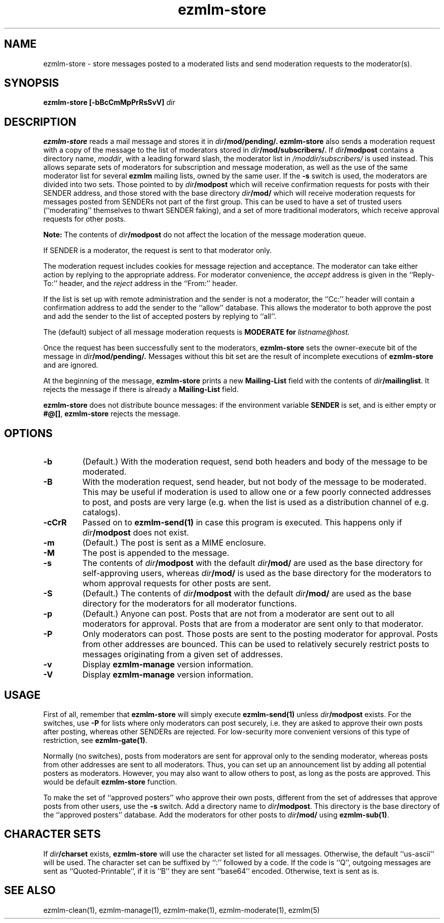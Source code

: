 .TH ezmlm-store 1
.SH NAME
ezmlm-store \- store messages posted to a moderated lists and send
moderation requests to the moderator(s).
.SH SYNOPSIS
.B ezmlm-store [-bBcCmMpPrRsSvV]
.I dir
.SH DESCRIPTION
.B ezmlm-store
reads a mail message and
stores it in
.I dir\fB/mod/pending/.
.B ezmlm-store
also sends a moderation request with a copy of the message to the list of
moderators stored in
.I dir\fB/mod/subscribers/.
If
.I dir\fB/modpost
contains a directory name,
.IR moddir ,
with a leading forward slash, the moderator list in
.I /moddir/subscribers/
is used instead. This allows separate sets of moderators for
subscription and message moderation, as
well as the use of the same moderator list for several
.B ezmlm
mailing lists, owned by the same user. If the
.B \-s
switch is used, the moderators are divided into two sets. Those pointed to by
.I dir\fB/modpost
which will receive confirmation requests for posts with their SENDER address,
and those stored with the base directory
.I dir\fB/mod/
which will receive moderation requests for messages posted from SENDERs not
part of the first group. This can be used to have a set of trusted
users (``moderating'' themselves to thwart SENDER faking), and a set of more
traditional moderators, which receive approval requests for other posts.

.B Note:
The contents of
.I dir\fB/modpost
do not affect the location of the message moderation queue.

If SENDER is a moderator, the request is sent
to that moderator only.

The moderation request includes cookies for message rejection and acceptance.
The moderator can take either action by replying to the appropriate address.
For moderator convenience, the
.I accept
address is given in
the ``Reply-To:'' header, and the
.I reject
address in the ``From:'' header.

If the list is set up with remote administration and the sender is not a
moderator, the ``Cc:'' header will contain a confirmation address to add
the sender to the ``allow'' database. This allows the moderator to both
approve the post and add the sender to the list of accepted posters by
replying to ``all''.

The (default) subject of all message moderation requests is
.B MODERATE for\fI listname@host.

Once the request has been successfully sent to the moderators, 
.B ezmlm-store
sets the owner-execute bit of the message in
.I dir\fB/mod/pending/.
Messages without this bit set are the result of incomplete executions of
.B ezmlm-store
and are ignored.

At the beginning of the message,
.B ezmlm-store
prints a new
.B Mailing-List
field with the contents of
.IR dir\fB/mailinglist .
It rejects the message if there is already a
.B Mailing-List
field.

.B ezmlm-store
does not distribute bounce messages:
if the environment variable
.B SENDER
is set, and is either empty or
.BR #@[] ,
.B ezmlm-store
rejects the message.
.SH OPTIONS
.TP
.B \-b
(Default.)
With the moderation request,
send both headers and body of the message to be moderated.
.TP
.B \-B
With the moderation request,
send header, but not body of the message to be moderated.
This may be useful if moderation is used to allow one or a few poorly
connected addresses to post, and posts are very large (e.g. when the list
is used as a distribution channel of e.g. catalogs).
.TP
.B \-cCrR
Passed on to
.B ezmlm-send(1)
in case this program is executed. This happens only if
.I dir\fB/modpost
does not exist.
.TP
.B \-m
(Default.)
The post is sent as a MIME enclosure.
.TP
.B \-M
The post is appended to the message.
.TP
.B \-s
The contents of
.I dir\fB/modpost
with the default
.I dir\fB/mod/
are used as the base directory for self-approving users, whereas
.I dir\fB/mod/
is used as the base directory
for the moderators to whom approval requests for other
posts are sent.
.TP
.B \-S
(Default.)
The contents of
.I dir\fB/modpost
with the default
.I dir\fB/mod/
are used as the base directory
for the moderators for all moderator functions.
.TP
.B \-p
(Default.)
Anyone can post. Posts that are not from a moderator are sent out to
all moderators for approval. Posts that are from a moderator are
sent only to that moderator.
.TP
.B \-P
Only moderators can post. Those posts are sent to the posting moderator
for approval. Posts from other addresses are bounced. This can be used
to relatively securely restrict posts to messages originating from
a given set of addresses.
.TP
.B \-v
Display
.B ezmlm-manage
version information.
.TP
.B \-V
Display
.B ezmlm-manage
version information.
.SH USAGE
First of all, remember that
.B ezmlm-store
will simply execute
.B ezmlm-send(1)
unless
.I dir\fB/modpost
exists.
For the switches, use
.B \-P
for lists where only moderators can post securely, i.e. they are
asked to approve their own posts after posting,
whereas other SENDERs are rejected. For
low-security more convenient versions of this type of restriction, see
.BR ezmlm-gate(1) .

Normally (no switches),
posts from moderators are sent for approval only to the sending
moderator, whereas posts from other addresses are sent to all moderators.
Thus, you can set up an announcement list by adding all potential posters
as moderators. However, you may also want to allow others to post, as
long as the posts are approved. This would be default
.B ezmlm-store
function.

To make the set of ``approved posters'' who approve their own posts, different
from the set of addresses that approve posts from other users, use the
.B \-s
switch. Add a directory name to
.IR dir\fB/modpost .
This directory is the base directory of the ``approved posters''
database. Add the moderators for other posts to
.I dir\fB/mod/
using
.BR ezmlm-sub(1) .
.SH "CHARACTER SETS"
If
.I dir\fB/charset
exists,
.B ezmlm-store
will use the character set listed for all messages. Otherwise, the
default ``us-ascii'' will be used. The character set can be suffixed
by ``:'' followed by a code. If the code is ``Q'', outgoing messages are 
sent as ``Quoted-Printable'', if it is '`B'' they are sent ``base64'' encoded.
Otherwise, text is sent as is.
.SH "SEE ALSO"
ezmlm-clean(1),
ezmlm-manage(1),
ezmlm-make(1),
ezmlm-moderate(1),
ezmlm(5)
